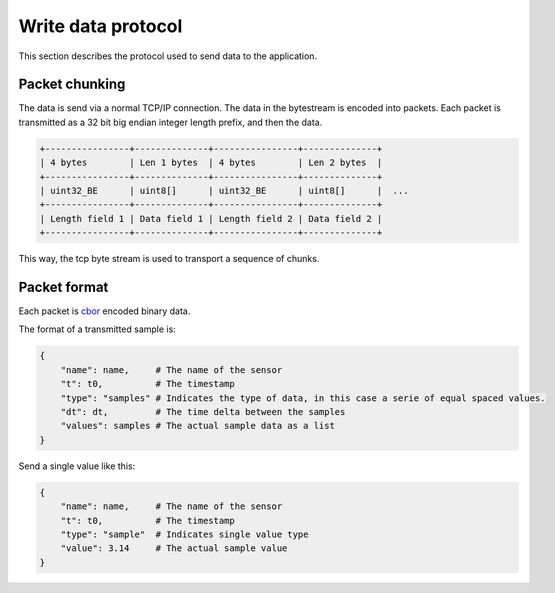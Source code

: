 
.. _protocol:

Write data protocol
===================

This section describes the protocol used to send data to the
application.

Packet chunking
---------------

The data is send via a normal TCP/IP connection. The data in the
bytestream is encoded into packets. Each packet is transmitted
as a 32 bit big endian integer length prefix, and then the data.

.. code::

    +----------------+--------------+----------------+--------------+
    | 4 bytes        | Len 1 bytes  | 4 bytes        | Len 2 bytes  |
    +----------------+--------------+----------------+--------------+
    | uint32_BE      | uint8[]      | uint32_BE      | uint8[]      |  ...
    +----------------+--------------+----------------+--------------+
    | Length field 1 | Data field 1 | Length field 2 | Data field 2 |
    +----------------+--------------+----------------+--------------+  

This way, the tcp byte stream is used to transport a sequence of
chunks.

Packet format
-------------

Each packet is `cbor <https://en.wikipedia.org/wiki/CBOR>`_ encoded binary data.

The format of a transmitted sample is:

.. code::

    {
        "name": name,     # The name of the sensor
        "t": t0,          # The timestamp
        "type": "samples" # Indicates the type of data, in this case a serie of equal spaced values.
        "dt": dt,         # The time delta between the samples
        "values": samples # The actual sample data as a list
    }

Send a single value like this:

.. code::

    {
        "name": name,     # The name of the sensor
        "t": t0,          # The timestamp
        "type": "sample"  # Indicates single value type
        "value": 3.14     # The actual sample value
    }
